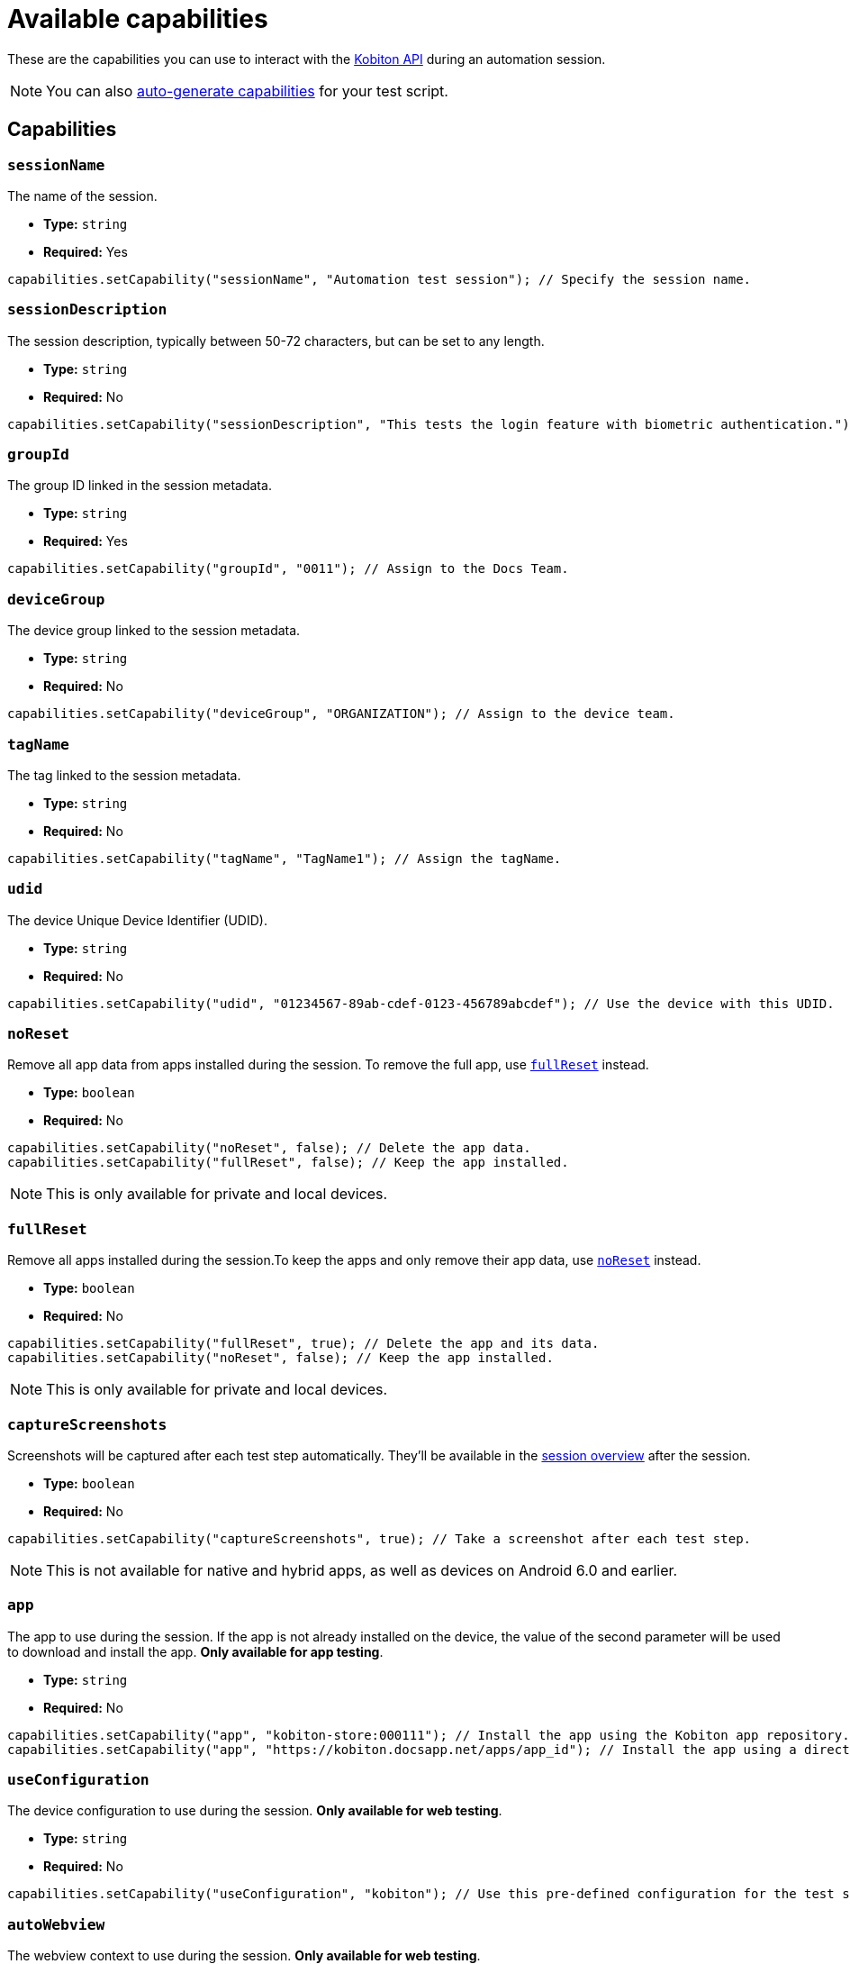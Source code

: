 = Available capabilities
:navtitle: Available capabilities

These are the capabilities you can use to interact with the link:https://api.kobiton.com/v2/docs[Kobiton API] during an automation session.

[NOTE]
You can also xref:desired-capabilities/auto-generate-capabilities.adoc[auto-generate capabilities] for your test script.

== Capabilities

=== `sessionName`

The name of the session.

* *Type:* `string`
* *Required:* Yes

[source,java]
----
capabilities.setCapability("sessionName", "Automation test session"); // Specify the session name.
----

=== `sessionDescription`

The session description, typically between 50-72 characters, but can be set to any length.

* *Type:* `string`
* *Required:* No

[source,java]
----
capabilities.setCapability("sessionDescription", "This tests the login feature with biometric authentication."); // Provide the session description.
----

=== `groupId`

The group ID linked in the session metadata.

* *Type:* `string`
* *Required:* Yes

[source,java]
----
capabilities.setCapability("groupId", "0011"); // Assign to the Docs Team.
----

=== `deviceGroup`

The device group linked to the session metadata.

* *Type:* `string`
* *Required:* No

[source,java]
----
capabilities.setCapability("deviceGroup", "ORGANIZATION"); // Assign to the device team.
----

=== `tagName`

The tag linked to the session metadata.

* *Type:* `string`
* *Required:* No

[source,java]
----
capabilities.setCapability("tagName", "TagName1"); // Assign the tagName.
----

=== `udid`

The device Unique Device Identifier (UDID).

* *Type:* `string`
* *Required:* No

[source,java]
----
capabilities.setCapability("udid", "01234567-89ab-cdef-0123-456789abcdef"); // Use the device with this UDID.
----

[#_noreset]
=== `noReset`

Remove all app data from apps installed during the session. To remove the full app, use xref:_fullreset[`fullReset`] instead.

* *Type:* `boolean`
* *Required:* No

[source,java]
----
capabilities.setCapability("noReset", false); // Delete the app data.
capabilities.setCapability("fullReset", false); // Keep the app installed.
----

[NOTE]
This is only available for private and local devices.

[#_fullreset]
=== `fullReset`

Remove all apps installed during the session.To keep the apps and only remove their app data, use xref:_noreset[`noReset`] instead.

* *Type:* `boolean`
* *Required:* No

[source,java]
----
capabilities.setCapability("fullReset", true); // Delete the app and its data.
capabilities.setCapability("noReset", false); // Keep the app installed.
----

[NOTE]
This is only available for private and local devices.

=== `captureScreenshots`

Screenshots will be captured after each test step automatically. They'll be available in the xref:session-analytics:session-overview.adoc[session overview] after the session.

* *Type:* `boolean`
* *Required:* No

[source,java]
----
capabilities.setCapability("captureScreenshots", true); // Take a screenshot after each test step.
----

[NOTE]
This is not available for native and hybrid apps, as well as devices on Android 6.0 and earlier.

=== `app`

The app to use during the session. If the app is not already installed on the device, the value of the second parameter will be used to download and install the app. *Only available for app testing*.

* *Type:* `string`
* *Required:* No

[source,java]
----
capabilities.setCapability("app", "kobiton-store:000111"); // Install the app using the Kobiton app repository.
capabilities.setCapability("app", "https://kobiton.docsapp.net/apps/app_id"); // Install the app using a direct download link.
----

=== `useConfiguration`

The device configuration to use during the session. *Only available for web testing*.

* *Type:* `string`
* *Required:* No

[source,java]
----
capabilities.setCapability("useConfiguration", "kobiton"); // Use this pre-defined configuration for the test session.
----

=== `autoWebview`

The webview context to use during the session. *Only available for web testing*.

* *Type:* `boolean`
* *Required:* No

[source,java]
----
capabilities.setCapability("autoWebview", true); // Automatically select the webview context.
----

=== `browserName`

The web browser to use during the session. *Only available for web testing*.

* *Type:* `string`
* *Required:* No

[source,java]
----
capabilities.setCapability("browserName", "safari"); // Use Safari for web testing on iOS.
capabilities.setCapability("browserName", "chrome"); // Use Chrome for web testing on Android.
----

=== `deviceOrientation`

The starting orientation for the device screen.

* *Type:* `integer`
* *Required:* No

[source,java]
----
capabilities.setCapability("deviceOrientation", "portrait"); // Set the device's starting orientation to portrait.
capabilities.setCapability("deviceOrientation", "landscape"); // Set the device's starting orientation to landscape.
----

=== `deviceName`

The device name. Assign multiple platform versions using wildcards (`*`).

* *Type:* `integer`
* *Required:* No

[source,java]
----
capabilities.setCapability("deviceName", "iPhone 11 Pro"); // Use iPhone 11 Pro as the device name.
capabilities.setCapability("deviceName", "*Pro"); // Use any device name ending with 'Pro'.
capabilities.setCapability("deviceName", "iPhone 11*"); // Use any device name starting with 'iPhone 11'.
----

=== `platformName`

The device platform name.

* *Type:* `integer`
* *Required:* No

[source,java]
----
capabilities.setCapability("platformName", "iOS"); // Use the iOS platform for the test session.
capabilities.setCapability("platformName", "Android"); // Use the Android platform for the test session.
----

=== `platformVersion`

The device platform version. Assign multiple platform versions using wildcards (`*`).

* *Type:* `integer`
* *Required:* No

[source,java]
----
capabilities.setCapability("platformVersion", "14.6"); // Uses 14.6 as the platform version.
capabilities.setCapability("platformVersion", "14.*"); // Uses any platform version starting with '14'.
capabilities.setCapability("platformVersion", "*.6"); // Uses any platform version ending with '.6'.
----

=== `kobitonServerUrl`

By default, the user's xref:profile:server-url-and-api-keys.adoc[default API key] and Kobiton server URL is assigned.

* *Type:* `string`
* *Required:* No

[source,java]
----
String kobitonServerUrl = "https://<name>:<id>@api.kobiton.com/wd/hub"; // Use the default API key to connect the Appium and Kobiton servers.
----

=== `kobiton:visualValidation`

Validates UI output across different devices, operating systems, and form factors.

* *Type:* `boolean`
* *Required:* No

[source,java]
----
capabilities.setCapability("ensureWebviewsHavePages", true); // Set to true.
capabilities.setCapability("kobiton:visualValidation", true);  // Set to true.
capabilities.setCapability("kobiton:referenceSessionId", 0000011); // (Optional) Choose a different reference session by assigning its kobitonSessionId.
----

=== `kobiton:flexCorrect`

When a script is run on different devices, element selection is autocorrected. xref:automation-testing:desired-capabilities/add-flexcorrect.adoc[Requires additional set up].

* *Type:* `boolean`
* *Required:* No

[source,java]
----
capabilities.setCapability("kobiton:flexCorrect", true);  // Enable flexCorrect by setting capability to true.
capabilities.setCapability("kobiton:baselineSessionId", 0000011); // (Optional) Choose a different baseline session by assigning its kobitonSessionId.
----
